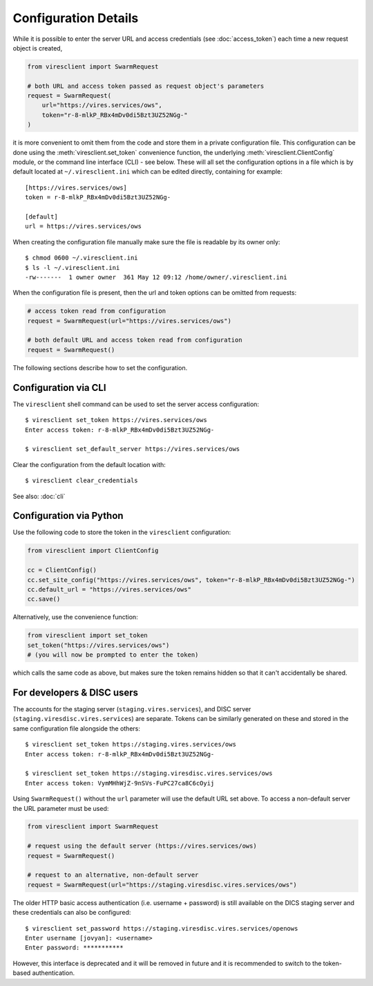 Configuration Details
=====================

While it is possible to enter the server URL and access credentials (see :doc:`access_token`) each time a new request object is created,

.. code-block:: python

  from viresclient import SwarmRequest

  # both URL and access token passed as request object's parameters
  request = SwarmRequest(
      url="https://vires.services/ows",
      token="r-8-mlkP_RBx4mDv0di5Bzt3UZ52NGg-"
  )

it is more convenient to omit them from the code and store them in a private configuration file. This configuration can be done using the :meth:`viresclient.set_token` convenience function, the underlying :meth:`viresclient.ClientConfig` module, or the command line interface (CLI) - see below. These will all set the configuration options in a file which is by default located at ``~/.viresclient.ini`` which can be edited directly, containing for example::

  [https://vires.services/ows]
  token = r-8-mlkP_RBx4mDv0di5Bzt3UZ52NGg-

  [default]
  url = https://vires.services/ows

When creating the configuration file manually make sure the file is readable by its owner only::

    $ chmod 0600 ~/.viresclient.ini
    $ ls -l ~/.viresclient.ini
    -rw-------  1 owner owner  361 May 12 09:12 /home/owner/.viresclient.ini

When the configuration file is present, then the url and token options can be omitted from requests:

.. code-block:: python

  # access token read from configuration
  request = SwarmRequest(url="https://vires.services/ows")

  # both default URL and access token read from configuration
  request = SwarmRequest()

The following sections describe how to set the configuration.


Configuration via CLI
^^^^^^^^^^^^^^^^^^^^^

The ``viresclient`` shell command can be used to set the server access configuration::

  $ viresclient set_token https://vires.services/ows
  Enter access token: r-8-mlkP_RBx4mDv0di5Bzt3UZ52NGg-

  $ viresclient set_default_server https://vires.services/ows

Clear the configuration from the default location with::

  $ viresclient clear_credentials

See also: :doc:`cli`

Configuration via Python
^^^^^^^^^^^^^^^^^^^^^^^^

Use the following code to store the token in the ``viresclient`` configuration:

.. code-block:: python

  from viresclient import ClientConfig

  cc = ClientConfig()
  cc.set_site_config("https://vires.services/ows", token="r-8-mlkP_RBx4mDv0di5Bzt3UZ52NGg-")
  cc.default_url = "https://vires.services/ows"
  cc.save()

Alternatively, use the convenience function:

.. code-block:: python

  from viresclient import set_token
  set_token("https://vires.services/ows")
  # (you will now be prompted to enter the token)

which calls the same code as above, but makes sure the token remains hidden so that it can't accidentally be shared.


For developers & DISC users
^^^^^^^^^^^^^^^^^^^^^^^^^^^

The accounts for the staging server (``staging.vires.services``), and DISC server (``staging.viresdisc.vires.services``) are separate. Tokens can be similarly generated on these and stored in the same configuration file alongside the others::

  $ viresclient set_token https://staging.vires.services/ows
  Enter access token: r-8-mlkP_RBx4mDv0di5Bzt3UZ52NGg-

  $ viresclient set_token https://staging.viresdisc.vires.services/ows
  Enter access token: VymMHhWjZ-9nSVs-FuPC27ca8C6cOyij

Using ``SwarmRequest()`` without the ``url`` parameter will use the default URL set above. To access a non-default server the URL parameter must be used:

.. code-block:: python

  from viresclient import SwarmRequest

  # request using the default server (https://vires.services/ows)
  request = SwarmRequest()

  # request to an alternative, non-default server
  request = SwarmRequest(url="https://staging.viresdisc.vires.services/ows")

The older HTTP basic access authentication (i.e. username + password) is still available on the DICS staging server and these credentials can also be configured::

  $ viresclient set_password https://staging.viresdisc.vires.services/openows
  Enter username [jovyan]: <username>
  Enter password: ***********

However, this interface is deprecated and it will be removed in future and it is recommended to switch to the token-based authentication.
